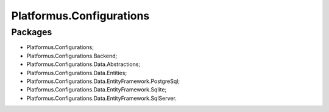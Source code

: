 ﻿Platformus.Configurations
=========================

Packages
--------

* Platformus.Configurations;
* Platformus.Configurations.Backend;
* Platformus.Configurations.Data.Abstractions;
* Platformus.Configurations.Data.Entities;
* Platformus.Configurations.Data.EntityFramework.PostgreSql;
* Platformus.Configurations.Data.EntityFramework.Sqlite;
* Platformus.Configurations.Data.EntityFramework.SqlServer.